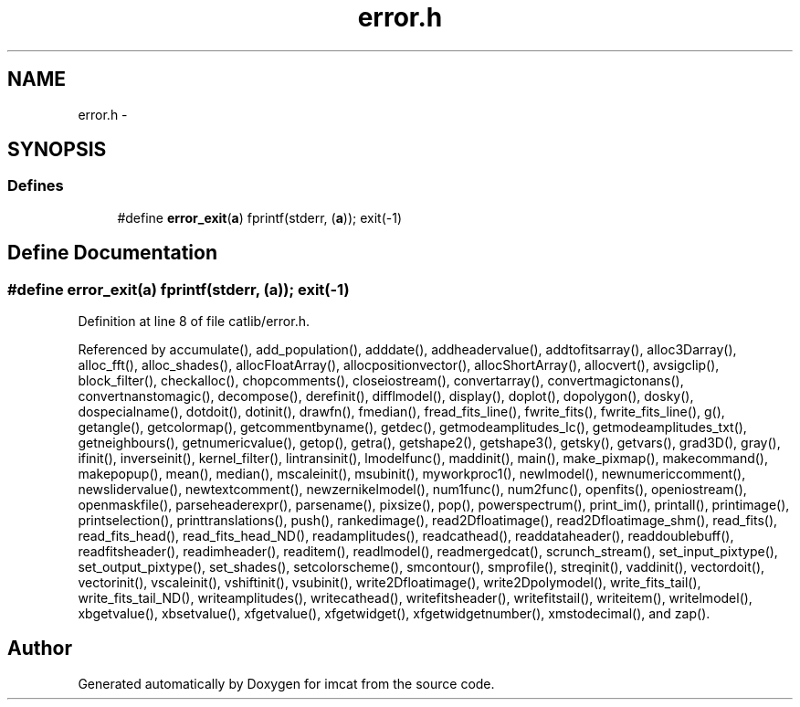 .TH "error.h" 3 "23 Dec 2003" "imcat" \" -*- nroff -*-
.ad l
.nh
.SH NAME
error.h \- 
.SH SYNOPSIS
.br
.PP
.SS "Defines"

.in +1c
.ti -1c
.RI "#define \fBerror_exit\fP(\fBa\fP)   fprintf(stderr, (\fBa\fP)); exit(-1)"
.br
.in -1c
.SH "Define Documentation"
.PP 
.SS "#define error_exit(\fBa\fP)   fprintf(stderr, (\fBa\fP)); exit(-1)"
.PP
Definition at line 8 of file catlib/error.h.
.PP
Referenced by accumulate(), add_population(), adddate(), addheadervalue(), addtofitsarray(), alloc3Darray(), alloc_fft(), alloc_shades(), allocFloatArray(), allocpositionvector(), allocShortArray(), allocvert(), avsigclip(), block_filter(), checkalloc(), chopcomments(), closeiostream(), convertarray(), convertmagictonans(), convertnanstomagic(), decompose(), derefinit(), difflmodel(), display(), doplot(), dopolygon(), dosky(), dospecialname(), dotdoit(), dotinit(), drawfn(), fmedian(), fread_fits_line(), fwrite_fits(), fwrite_fits_line(), g(), getangle(), getcolormap(), getcommentbyname(), getdec(), getmodeamplitudes_lc(), getmodeamplitudes_txt(), getneighbours(), getnumericvalue(), getop(), getra(), getshape2(), getshape3(), getsky(), getvars(), grad3D(), gray(), ifinit(), inverseinit(), kernel_filter(), lintransinit(), lmodelfunc(), maddinit(), main(), make_pixmap(), makecommand(), makepopup(), mean(), median(), mscaleinit(), msubinit(), myworkproc1(), newlmodel(), newnumericcomment(), newslidervalue(), newtextcomment(), newzernikelmodel(), num1func(), num2func(), openfits(), openiostream(), openmaskfile(), parseheaderexpr(), parsename(), pixsize(), pop(), powerspectrum(), print_im(), printall(), printimage(), printselection(), printtranslations(), push(), rankedimage(), read2Dfloatimage(), read2Dfloatimage_shm(), read_fits(), read_fits_head(), read_fits_head_ND(), readamplitudes(), readcathead(), readdataheader(), readdoublebuff(), readfitsheader(), readimheader(), readitem(), readlmodel(), readmergedcat(), scrunch_stream(), set_input_pixtype(), set_output_pixtype(), set_shades(), setcolorscheme(), smcontour(), smprofile(), streqinit(), vaddinit(), vectordoit(), vectorinit(), vscaleinit(), vshiftinit(), vsubinit(), write2Dfloatimage(), write2Dpolymodel(), write_fits_tail(), write_fits_tail_ND(), writeamplitudes(), writecathead(), writefitsheader(), writefitstail(), writeitem(), writelmodel(), xbgetvalue(), xbsetvalue(), xfgetvalue(), xfgetwidget(), xfgetwidgetnumber(), xmstodecimal(), and zap().
.SH "Author"
.PP 
Generated automatically by Doxygen for imcat from the source code.
